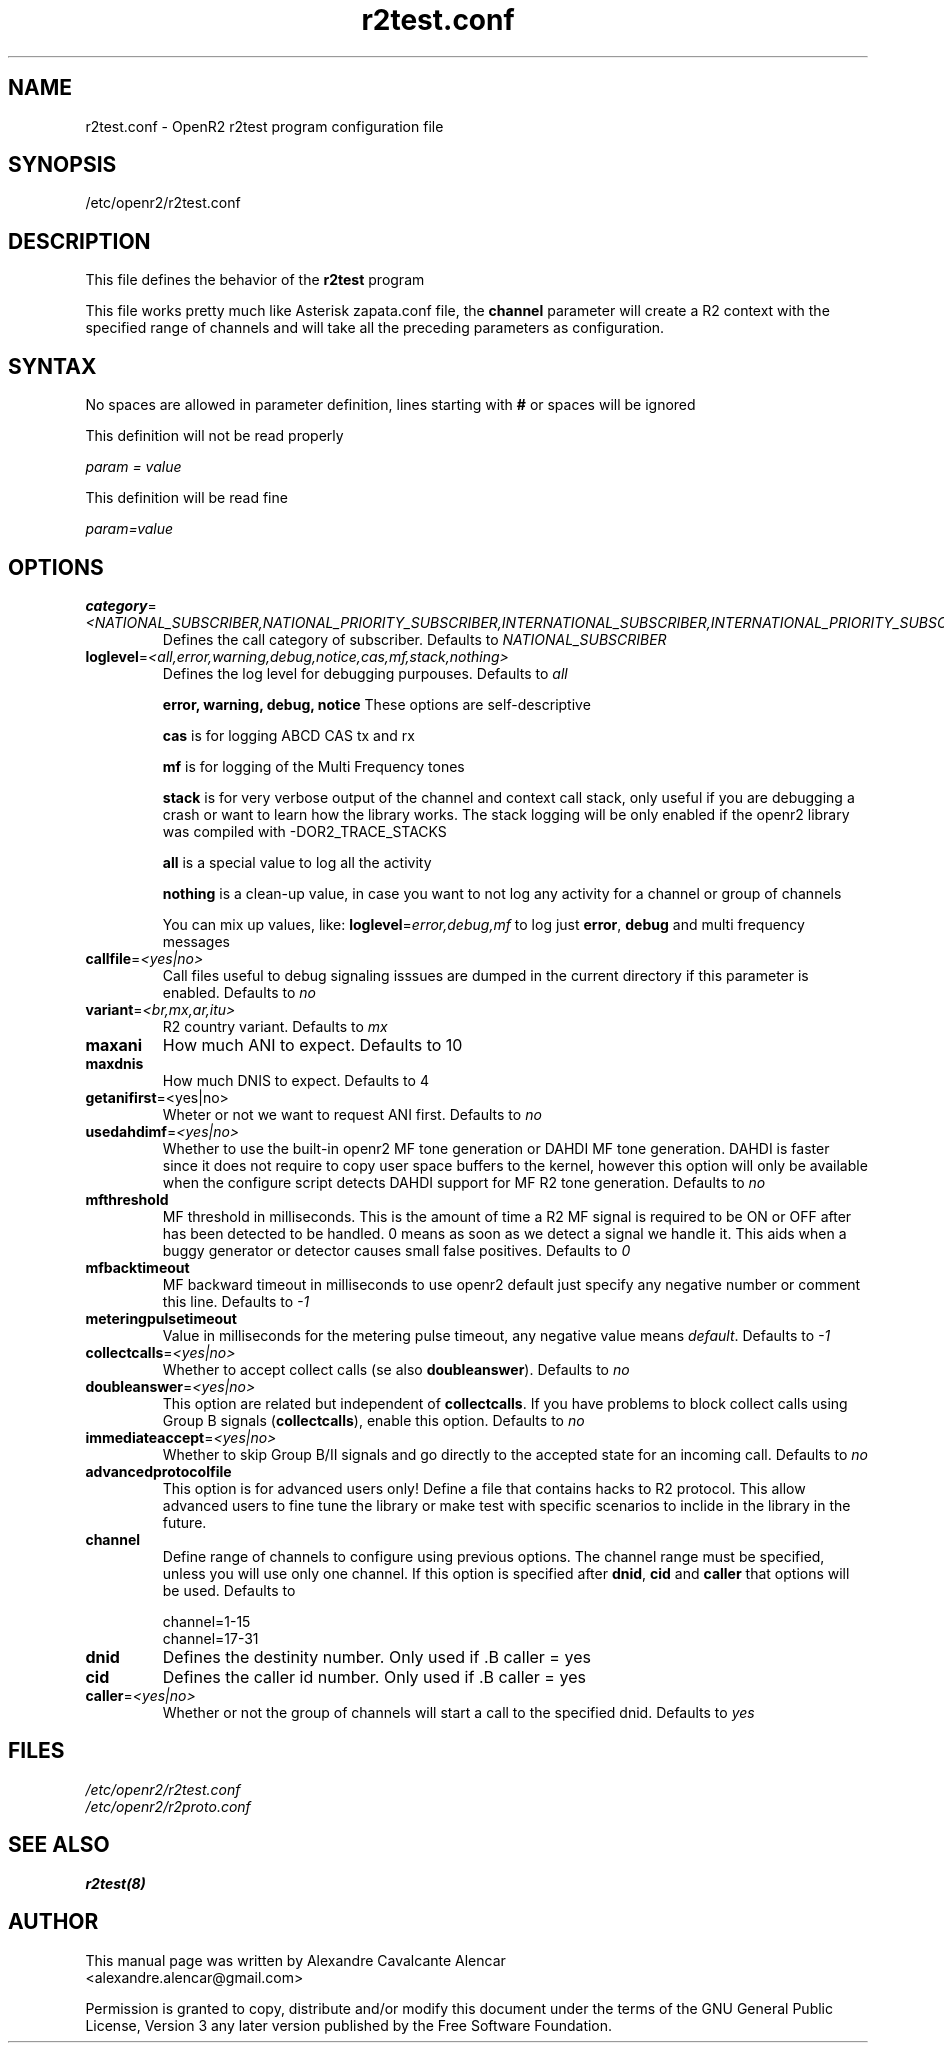.TH "r2test.conf" "5" "1.0.0" "Moises Silva" ""
.SH "NAME"
r2test.conf \- OpenR2 r2test program configuration file
.SH "SYNOPSIS"
/etc/openr2/r2test.conf
.SH "DESCRIPTION"
This file defines the behavior of the \fBr2test\fP program
.PP 
This file works pretty much like Asterisk zapata.conf file, the \fBchannel\fR parameter
will create a R2 context with the specified range of channels and will take all the
preceding parameters as configuration.
.PP 

.SH "SYNTAX"
No spaces are allowed in parameter definition, lines starting with \fB#\fR or spaces will be ignored
.BR 
.PP 
This definition will not be read properly

.I param = value

This definition will be read fine

.I param=value

.PP 
.SH "OPTIONS"
.TP 
\fBcategory\fR=\fI<NATIONAL_SUBSCRIBER,NATIONAL_PRIORITY_SUBSCRIBER,INTERNATIONAL_SUBSCRIBER,INTERNATIONAL_PRIORITY_SUBSCRIBER>\fR
Defines the call category of subscriber. Defaults to \fINATIONAL_SUBSCRIBER\fR
.TP 
\fBloglevel\fR=\fI<all,error,warning,debug,notice,cas,mf,stack,nothing>\fR
Defines the log level for debugging purpouses. Defaults to \fIall\fR

\fBerror, warning, debug, notice\fR These options are self\-descriptive

\fBcas\fR is for logging ABCD CAS tx and rx

\fBmf\fR is for logging of the Multi Frequency tones

\fBstack\fR is for very verbose output of the channel and context call stack, only useful if you are debugging a crash or want to learn how the library works. The stack logging will be only enabled if the openr2 library was compiled with \-DOR2_TRACE_STACKS

\fBall\fR is a special value to log all the activity

\fBnothing\fR is a clean\-up value, in case you want to not log any activity for a channel or group of channels

You can mix up values, like: \fBloglevel\fR=\fIerror,debug,mf\fR to log just \fBerror\fR, \fBdebug\fR and multi frequency messages

.TP 
\fBcallfile\fR=\fI<yes|no>\fR
Call files useful to debug signaling isssues are dumped in the current directory if this parameter is enabled. Defaults to \fIno\fR

.TP 
\fBvariant\fR=\fI<br,mx,ar,itu>\fR
R2 country variant. Defaults to \fImx\fR

.TP 
.B maxani
How much ANI to expect. Defaults to 10

.TP 
.B maxdnis
How much DNIS to expect. Defaults to 4

.TP 
\fBgetanifirst\fR=<yes|no>
Wheter or not we want to request ANI first. Defaults to \fIno\fR

.TP 
\fBusedahdimf\fR=\fI<yes|no>\fR
Whether to use the built\-in openr2 MF tone generation or DAHDI MF tone generation. DAHDI is faster since it does not require to copy user space buffers to the kernel, however this option will only be available when the configure script detects DAHDI support for MF R2 tone generation. Defaults to \fIno\fR

.TP 
\fBmfthreshold\fR
MF threshold in milliseconds. This is the amount of time a R2 MF signal is required to be ON or OFF after has been detected to be handled. 0 means as soon as we detect a signal we handle it. This aids when a buggy generator or detector causes small false positives. Defaults to \fI0\fR

.TP 
\fBmfbacktimeout\fR
MF backward timeout in milliseconds to use openr2 default just specify any negative number or comment this line. Defaults to \fI\-1\fR

.TP 
\fBmeteringpulsetimeout\fR
Value in milliseconds for the metering pulse timeout, any negative value means \fIdefault\fR. Defaults to \fI\-1\fR

.TP 
\fBcollectcalls\fR=\fI<yes|no>\fR
Whether to accept collect calls (se also \fBdoubleanswer\fR). Defaults to \fIno\fR

.TP 
\fBdoubleanswer\fR=\fI<yes|no>\fR
This option are related but independent of \fBcollectcalls\fR. If you have problems to block collect calls using Group B signals (\fBcollectcalls\fR), enable this option. Defaults to \fIno\fR

.TP 
\fBimmediateaccept\fR=\fI<yes|no>\fR
Whether to skip Group B/II signals and go directly to the accepted state for an incoming call. Defaults to \fIno\fR

.TP 
.B advancedprotocolfile
This option is for advanced users only! Define a file that contains hacks to R2 protocol. This allow advanced users to fine tune the library or make test with specific scenarios to inclide in the library in the future.

.TP 
.B channel
Define range of channels to configure using previous options. The channel range must be specified, unless you will use only one channel. If this option is specified after \fBdnid\fR, \fBcid\fR and \fBcaller\fR that options will be used. Defaults to

.br 
.br 
channel=1\-15
.br 
channel=17\-31

.TP 
.B dnid
Defines the destinity number. Only used if .B caller = yes

.TP 
.B cid
Defines the caller id number. Only used if .B caller = yes


.TP 
\fBcaller\fR=\fI<yes|no>\fR
Whether or not the group of channels will start a call to the specified dnid. Defaults to \fIyes\fR


.SH "FILES"
.TP 
.I /etc/openr2/r2test.conf
.TP 
.I /etc/openr2/r2proto.conf
.SH "SEE ALSO"
.BR r2test(8)
.SH "AUTHOR"
.PP 
This manual page was written by Alexandre Cavalcante Alencar
.br 
<alexandre.alencar@gmail.com>
.PP 
Permission is granted to copy, distribute and/or modify this document under
the terms of the GNU General Public License, Version 3 any later version
published by the Free Software Foundation.
